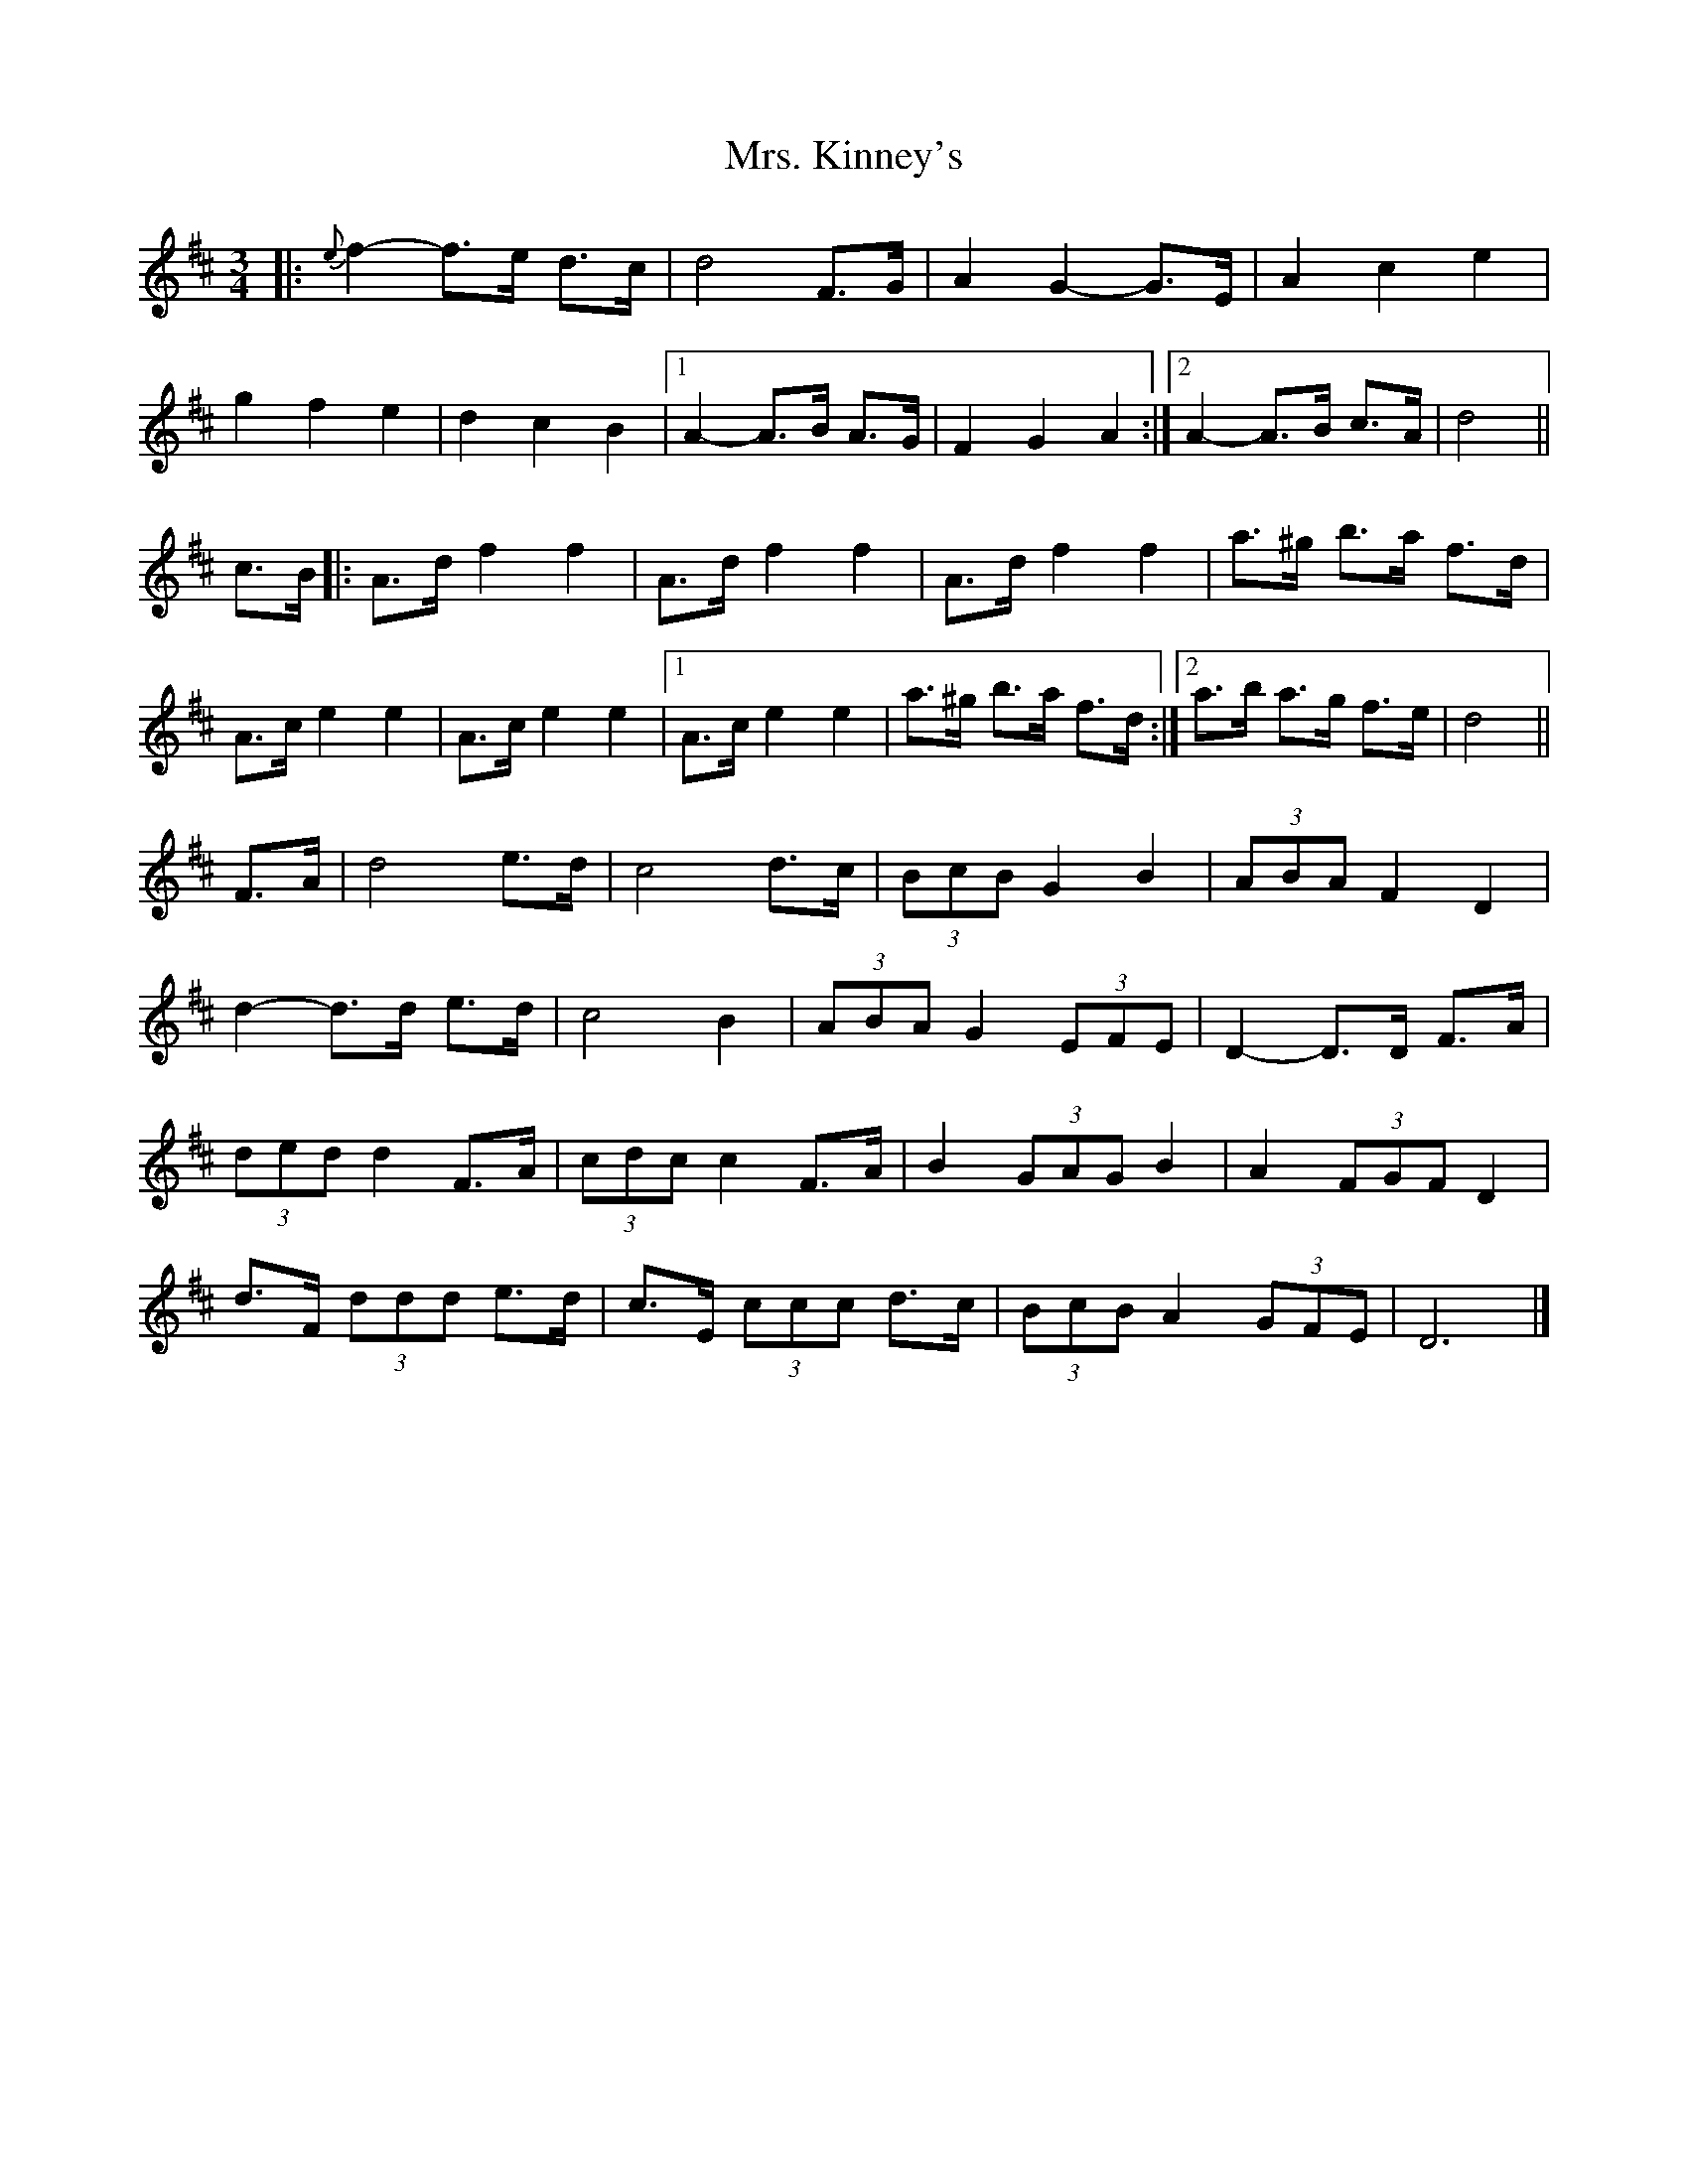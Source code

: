 X: 3
T: Mrs. Kinney's
Z: ceolachan
S: https://thesession.org/tunes/480#setting13376
R: waltz
M: 3/4
L: 1/8
K: Dmaj
|: {e}f2- f>e d>c | d4 F>G | A2 G2- G>E | A2 c2 e2 |
g2 f2 e2 | d2 c2 B2 |[1 A2- A>B A>G | F2 G2 A2 :| [2 A2- A>B c>A | d4 ||
c>B |:A>d f2 f2 | A>d f2 f2 | A>d f2 f2 | a>^g b>a f>d |
A>c e2 e2 | A>c e2 e2 |[1 A>c e2 e2 | a>^g b>a f>d :|[2 a>b a>g f>e | d4 ||
F>A |d4 e>d | c4 d>c | (3BcB G2 B2 | (3ABA F2 D2 |
d2- d>d e>d | c4 B2 | (3ABA G2 (3EFE | D2- D>D F>A |
(3ded d2 F>A | (3cdc c2 F>A | B2 (3GAG B2 | A2 (3FGF D2 |
d>F (3ddd e>d | c>E (3ccc d>c | (3BcB A2 (3GFE | D6 |]
